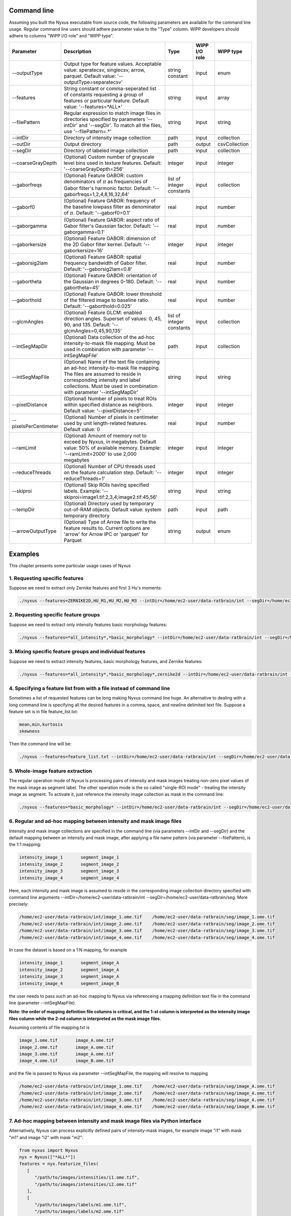 
Command line
==============

Assuming you built the Nyxus executable from source code,
the following parameters are available for the command
line usage. Regular command line users should adhere
parameter value to the "Type" column. WIPP developers
should adhere to columns "WIPP I/O role" and "WIPP type".


.. list-table::
   :widths: 15 45 10 10 10
   :header-rows: 1

   * - Parameter
     - Description
     - Type
     - WIPP I/O role
     - WIPP type
   * - --outputType
     - Output type for feature values. Acceptable value: speratecsv, singlecsv, arrow, parquet. Default value: '--outputType=separatecsv'
     - string constant
     - input
     - enum
   * - --features
     - String constant or comma-seperated list of constants requesting a group of features or particular feature. Default value: '--features=\*ALL\*'
     - string
     - input
     - array
   * - --filePattern
     - Regular expression to match image files in directories specified by parameters '--intDir' and '--segDir'. To match all the files, use '--filePattern=.\*'
     - string
     - input
     - string
   * - --intDir
     - Directory of intensity image collection
     - path
     - input
     - collection
   * - --outDir
     - Output directory
     - path
     - output
     - csvCollection
   * - --segDir
     - Directory of labeled image collection
     - path
     - input
     - collection
   * - --coarseGrayDepth
     - (Optional) Custom number of grayscale level bins used in texture features. Default: '--coarseGrayDepth=256'
     - integer
     - input
     - integer
   * - --gaborfreqs
     - (Optional) Feature GABOR: custom denominators of :math:`\pi` as frequencies of Gabor filter's harmonic factor. Default: '--gaborfreqs=1,2,4,8,16,32,64'
     - list of integer constants
     - input
     - collection
   * - --gaborf0
     - (Optional) Feature GABOR: frequency of the baseline lowpass filter as denominator of :math:`\pi`. Default: '--gaborf0=0.1'
     - real
     - input
     - number
   * - --gaborgamma
     - (Optional) Feature GABOR: aspect ratio of Gabor filter's Gaussian factor. Default: '--gaborgamma=0.1'
     - real
     - input
     - number
   * - --gaborkersize
     - (Optional) Feature GABOR: dimension of the 2D Gabor filter kernel. Default: '--gaborkersize=16'
     - integer
     - input
     - integer
   * - --gaborsig2lam
     - (Optional) Feature GABOR: spatial frequency bandwidth of Gabor filter. Default: '--gaborsig2lam=0.8'
     - real
     - input
     - number
   * - --gabortheta
     - (Optional) Feature GABOR: orientation of the Gaussian in degrees 0-180. Default: '--gabortheta=45'
     - real
     - input
     - number
   * - --gaborthold
     - (Optional) Feature GABOR: lower threshold of the filtered image to baseline ratio. Default: '--gaborthold=0.025'
     - real
     - input
     - number
   * - --glcmAngles
     - (Optional) Feature GLCM: enabled direction angles. Superset of values: 0, 45, 90, and 135. Default: '--glcmAngles=0,45,90,135'
     - list of integer constants
     - input
     - collection
   * - --intSegMapDir
     - (Optional) Data collection of the ad-hoc intensity-to-mask file mapping. Must be used in combination with parameter '--intSegMapFile'
     - path
     - input
     - collection
   * - --intSegMapFile
     - (Optional) Name of the text file containing an ad-hoc intensity-to-mask file mapping. The files are assumed to reside in corresponding intensity and label collections. Must be used in combination with parameter '--intSegMapDir'
     - string
     - input
     - string
   * - --pixelDistance
     - (Optional) Number of pixels to treat ROIs within specified distance as neighbors. Default value: '--pixelDistance=5'
     - integer
     - input
     - integer
   * - --pixelsPerCentimeter
     - (Optional) Number of pixels in centimeter used by unit length-related features. Default value: 0
     - real
     - input
     - number
   * - --ramLimit
     - (Optional) Amount of memory not to exceed by Nyxus, in megabytes. Default value: 50\% of available memory. Example: '--ramLimit=2000' to use 2,000 megabytes
     - integer
     - input
     - integer
   * - --reduceThreads
     - (Optional) Number of CPU threads used on the feature calculation step. Default: '--reduceThreads=1'
     - integer
     - input
     - integer
   * - --skiproi
     - (Optional) Skip ROIs having specified labels. Example: '--skiproi=image1.tif:2,3,4;image2.tif:45,56'
     - string
     - input
     - string
   * - --tempDir
     - (Optional) Directory used by temporary out-of-RAM objects. Default value: system temporary directory
     - path
     - input
     - path
   * - --arrowOutputType
     - (Optional) Type of Arrow file to write the feature results to. Current options are 'arrow' for Arrow IPC or 'parquet' for Parquet
     - string
     - output
     - enum

Examples
========

This chapter presents some particular usage cases of Nyxus

1. Requesting specific features
-------------------------------

Suppose we need to extract only Zernike features and first 3 Hu's moments:

.. code-block:: bash

   ./nyxus --features=ZERNIKE2D,HU_M1,HU_M2,HU_M3 --intDir=/home/ec2-user/data-ratbrain/int --segDir=/home/ec2-user/data-ratbrain/seg --outDir=/home/ec2-user/work/OUTPUT-ratbrain --filePattern=.* --outputType=singlecsv

2. Requesting specific feature groups
-------------------------------------

Suppose we need to extract only intensity features basic morphology features:

.. code-block:: bash

   ./nyxus --features=*all_intensity*,*basic_morphology* --intDir=/home/ec2-user/data-ratbrain/int --segDir=/home/ec2-user/data-ratbrain/seg --outDir=/home/ec2-user/work/OUTPUT-ratbrain --filePattern=.* --outputType=singlecsv

3. Mixing specific feature groups and individual features
---------------------------------------------------------

Suppose we need to extract intensity features, basic morphology features, and Zernike features:

.. code-block:: bash

   ./nyxus --features=*all_intensity*,*basic_morphology*,zernike2d --intDir=/home/ec2-user/data-ratbrain/int --segDir=/home/ec2-user/data-ratbrain/seg --outDir=/home/ec2-user/work/OUTPUT-ratbrain --filePattern=.* --outputType=singlecsv

4. Specifying a feature list from with a file instead of command line
---------------------------------------------------------------------

Sometimes a list of requested features can be long making Nyxus command line huge. An alternative to dealing with a long command line is specifying all the desired features in a comma, space, and newline delimited text file. Suppose a feature set is in file feature_list.txt:

.. code-block:: bash

   mean,min,kurtosis
   skewness

Then the command line will be:

.. code-block:: bash

   ./nyxus --features=feature_list.txt --intDir=/home/ec2-user/data-ratbrain/int --segDir=/home/ec2-user/data-ratbrain/seg --outDir=/home/ec2-user/work/OUTPUT-ratbrain --filePattern=.* --outputType=singlecsv

5. Whole-image feature extraction
---------------------------------

The regular operation mode of Nyxus is processing pairs of intensity and mask images treating non-zero pixel values of the mask image as segment label. The other operation mode is the so called "single-ROI mode" - treating the intensity image as segment. To activate it, just reference the intensity image collection as mask in the command line:

.. code-block:: bash

   ./nyxus --features=*basic_morphology* --intDir=/home/ec2-user/data-ratbrain/int --segDir=/home/ec2-user/data-ratbrain/int --outDir=/home/ec2-user/work/OUTPUT-ratbrain --filePattern=.* --outputType=singlecsv

6. Regular and ad-hoc mapping between intensity and mask image files
--------------------------------------------------------------------

Intensity and mask image collections are specified in the command line (via parameters --intDir and --segDir) and the default mapping between an intensity and mask image, after applying a file name pattern (via parameter --filePattern), is the 1:1 mapping:

.. code-block:: bash

   intensity_image_1       segment_image_1
   intensity_image_2       segment_image_2
   intensity_image_3       segment_image_3
   intensity_image_4       segment_image_4

Here, each intensity and mask image is assumed to reside in the corresponding image collection directory specified with command line arguments --intDir=/home/ec2-user/data-ratbrain/int --segDir=/home/ec2-user/data-ratbrain/seg. More precisely:

.. code-block:: bash

   /home/ec2-user/data-ratbrain/int/image_1.ome.tif    /home/ec2-user/data-ratbrain/seg/image_1.ome.tif
   /home/ec2-user/data-ratbrain/int/image_2.ome.tif    /home/ec2-user/data-ratbrain/seg/image_2.ome.tif
   /home/ec2-user/data-ratbrain/int/image_3.ome.tif    /home/ec2-user/data-ratbrain/seg/image_3.ome.tif
   /home/ec2-user/data-ratbrain/int/image_4.ome.tif    /home/ec2-user/data-ratbrain/seg/image_4.ome.tif

In case the dataset is based on a 1:N mapping, for example

.. code-block:: bash

   intensity_image_1       segment_image_A
   intensity_image_2       segment_image_A
   intensity_image_3       segment_image_A
   intensity_image_4       segment_image_B

the user needs to pass such an ad-hoc mapping to Nyxus via referenceing a mapping definition text file in the command line (parameter --intSegMapFile).

**Note: the order of mapping definition file columns is critical, and the 1-st column is interpreted as the intensity image files column while the 2-nd column is interpreted as the mask image files.**

Assuming contents of file mapping.txt is

.. code-block:: bash

   image_1.ome.tif       image_A.ome.tif
   image_2.ome.tif       image_A.ome.tif
   image_3.ome.tif       image_A.ome.tif
   image_4.ome.tif       image_B.ome.tif

and the file is passed to Nyxus via parameter --intSegMapFile, the mapping will resolve to mapping

.. code-block:: bash

   /home/ec2-user/data-ratbrain/int/image_1.ome.tif    /home/ec2-user/data-ratbrain/seg/image_A.ome.tif
   /home/ec2-user/data-ratbrain/int/image_2.ome.tif    /home/ec2-user/data-ratbrain/seg/image_A.ome.tif
   /home/ec2-user/data-ratbrain/int/image_3.ome.tif    /home/ec2-user/data-ratbrain/seg/image_A.ome.tif
   /home/ec2-user/data-ratbrain/int/image_4.ome.tif    /home/ec2-user/data-ratbrain/seg/image_B.ome.tif

7. Ad-hoc mapping between intensity and mask image files via Python interface
-----------------------------------------------------------------------------

Alternatively, Nyxus can process explicitly defined pairs of intensity-mask images, for example image "i1" with mask "m1" and image "i2" with mask "m2":

.. code-block:: python

   from nyxus import Nyxus
   nyx = Nyxus(["*ALL*"])
   features = nyx.featurize_files(
      [
         "/path/to/images/intensities/i1.ome.tif",
         "/path/to/images/intensities/i2.ome.tif"
      ],
      [
         "/path/to/images/labels/m1.ome.tif",
         "/path/to/images/labels/m2.ome.tif"
      ])


Nyxus can also process intensity-mask pairs that are stored as Numpy arrays using the ``featurize`` method. This method takes in either a single pair of 2D intensity-mask pairs
or a pair of 3D arrays containing 2D intensity and mask images. There is also two optional parameters to supply names to the resulting dataframe, .

.. code-block:: python

   from nyxus import Nyxus
   import numpy as np

   nyx = Nyxus(["*ALL*"])

   intens = [
      [[1, 4, 4, 1, 1],
      [1, 4, 6, 1, 1],
      [4, 1, 6, 4, 1],
      [4, 4, 6, 4, 1]],

      [[1, 4, 4, 1, 1],
      [1, 1, 6, 1, 1],
      [1, 1, 3, 1, 1],
      [4, 4, 6, 1, 1]]
   ]

   seg = [
      [[1, 1, 1, 1, 1],
      [1, 1, 1, 1, 1],
      [1, 1, 1, 1, 1],
      [1, 1, 1, 1, 1]],

      [[1, 1, 1, 1, 1],
      [1, 1, 1, 1, 1],
      [0, 1, 1, 1, 1],
      [1, 1, 1, 1, 1]]
   ]


   features = nyx.featurize(intens, seg)


The ``features`` variable is a Pandas dataframe similar to what is shown below.

.. code-block:: bash

        mask_image     intensity_image  label  MEAN       MEDIAN   ...  GABOR_6

   0   Segmentation1   Intensity1         1    45366.9    46887    ...  0.873016
   1   Segmentation1   Intensity1         2    27122.8    27124.5  ...  1.000000
   2   Segmentation1   Intensity1         3    34777.4    33659    ...  0.942857
   3   Segmentation1   Intensity1         4    35808.2    36924    ...  0.824074
   ...    ...             ...            ...     ...      ...      ...    ...
   14  Segmentation2   Intensity2         6    54573.3    54573.3  ...  0.980769

Note that in this case, default names were provided for the ``mask_image`` and ``intensity_image`` columns. To supply names
for these columns, the optional arguments ``intensity_names`` and ``label_names`` are used by passing lists of names in.
The length of the lists must be the same as the length of the mask and intensity arrays. To name the images, use

.. code-block:: python

   intens_names = ['custom_intens_name1', 'custom_intens_name2']
   seg_names = ['custom_seg_name1', 'custom_seg_name2']

   features = nyx.featurize(intens, seg, intens_name, seg_name)


The ``features`` variable will now use the custom names, as shown below

.. code-block:: bash

       mask_image        intensity_image             label  MEAN       MEDIAN   ...  GABOR_6

   0   custom_seg_name1   custom_intens_name1          1    45366.9    46887    ...  0.873016
   1   custom_seg_name1   custom_intens_name1          2    27122.8    27124.5  ...  1.000000
   2   custom_seg_name1   custom_intens_name1          3    34777.4    33659    ...  0.942857
   3   custom_seg_name1   custom_intens_name1          4    35808.2    36924    ...  0.824074
   ...    ...             ...            ...     ...      ...      ...    ...
   14  custom_seg_name2   Intensity2         6    54573.3    54573.3  ...  0.980769

All parameters to configure Nyxus are available to set within the constructor. These parameters can also be updated after the object is created using the ``set_params``
method. This method takes in keyword arguments where the key is a valid parameter in Nyxus and the value is the updated value for the parameter. For example,
to update the ``coarse_gray_depth`` to 256 and the ``gabor_f0`` parameter to 0.1, the following can be done:

.. code-block:: python

   from nyxus import Nyxus
   nyx = Nyxus(["*ALL*"])
   intensityDir = "/path/to/images/intensities/"
   maskDir = "/path/to/images/labels/"
   features = nyx.featurize_directory (intensityDir, maskDir)

   nyx.set_params(coarse_gray_depth=256, gabor_f0=0.1)


A list of valid parameters is included in the documentation for this method.

To get the values of the parameters in Nyxus, the ``get_params`` method is used. If no arguments are passed to this function, then a dictionary mapping all of the variable names to the respective value is returned. For example,

.. code-block:: python

   from nyxus import Nyxus
   nyx = Nyxus(["*ALL*"])
   intensityDir = "/path/to/images/intensities/"
   maskDir = "/path/to/images/labels/"
   features = nyx.featurize_directory (intensityDir, maskDir)

   print(nyx.get_params())


will print the dictionary

.. code-block:: bash

   {'coarse_gray_depth': 256,
   'features': ['*ALL*'],
   'gabor_f0': 0.1,
   'gabor_freqs': [1.0, 2.0, 4.0, 8.0, 16.0, 32.0, 64.0],
   'gabor_gamma': 0.1,
   'gabor_kersize': 16,
   'gabor_sig2lam': 0.8,
   'gabor_theta': 45.0,
   'gabor_thold': 0.025,
   'ibsi': 0,
   'n_loader_threads': 1,
   'n_feature_calc_threads': 4,
   'neighbor_distance': 5,
   'pixels_per_micron': 1.0}

There is also the option to pass arguments to this function to only receive a subset of parameter values. The arguments should be
valid parameter names as string, separated by commas. For example,

.. code-block:: python

   from nyxus import Nyxus
   nyx = Nyxus(["*ALL*"])
   intensityDir = "/path/to/images/intensities/"
   maskDir = "/path/to/images/labels/"
   features = nyx.featurize_directory (intensityDir, maskDir)

   print(nyx.get_params('coarse_gray_depth', 'features', 'gabor_f0'))

will print the dictionary

.. code-block:: bash

   {'coarse_gray_depth': 256,
   'features': ['*ALL*'],
   'gabor_f0': 0.1}


8. Using Arrow for feature results
-----------------------------------------------------------------------------

Nyxus provides the ability to get the results of the feature calculations in Arrow IPC and Parquet formats. To create an Arrow IPC or Parquet file, use the ``create_arrow_ipc_file()`` and ``create_parquet_file()`` methods on a Nyxus object. For example,

.. code-block:: python

   from nyxus import Nyxus
   import numpy as np

   intens = np.array([
      [[1, 4, 4, 1, 1],
      [1, 4, 6, 1, 1],
      [4, 1, 6, 4, 1],
      [4, 4, 6, 4, 1]],

      [[1, 4, 4, 1, 1],
      [1, 1, 6, 1, 1],
      [1, 1, 3, 1, 1],
      [4, 4, 6, 1, 1]],

      [[1, 4, 4, 1, 1],
      [1, 1, 1, 1, 1],
      [1, 1, 6, 1, 1],
      [1, 1, 6, 1, 1]],

      [[1, 4, 4, 1, 1],
      [1, 1, 1, 1, 1],
      [1, 1, 1, 1, 1],
      [1, 1, 6, 1, 1]],
   ])

   seg = np.array([
      [[1, 1, 1, 1, 1],
      [1, 1, 1, 1, 1],
      [1, 1, 1, 1, 1],
      [1, 1, 1, 1, 1]],

      [[1, 1, 1, 1, 1],
      [1, 1, 1, 1, 1],
      [0, 1, 1, 1, 1],
      [1, 1, 1, 1, 1]],

      [[1, 1, 1, 0, 0],
      [1, 1, 1, 1, 1],
      [1, 1, 0, 1, 1],
      [1, 1, 1, 1, 1]],

      [[1, 1, 1, 0, 0],
      [1, 1, 1, 1, 1],
      [1, 1, 1, 1, 1],
      [1, 1, 1, 1, 1]]

   ])

   nyx = Nyxus(["*ALL_INTENSITY*"])

   features = nyx.featurize(intens, seg)

   nyx.create_arrow_file()

   arrow_file_path = nyx.get_arrow_ipc_file()

   print(arrow_file_path)



The output is:

.. code-block:: bash

   out.arrow

Note that both of these methods have an optional argument for a path to be provided of where to write the file to. For example, ``nyx.create_arrow_file('out/out.arrow')``. For Arrow IPC files, a memory mapping can be created to access the data without using additional memory. For example, using the same ``intens`` and ``seg`` data as before,

.. code-block:: python

   nyx = Nyxus(["*ALL_INTENSITY*"])

   features = nyx.featurize(intens, seg)

   nyx.create_arrow_file()

   arrow_array = nyx.get_arrow_memory_mapping()

9. Nested Features Examples
-----------------------------------------------------------------------------

The Nested class is the Python API of Nyxus identifies child-parent relations of ROIs in images with a child and parent channel.
For example, consider the following intensity and segmentation images of the parent channel,

.. list-table::

    * - .. figure:: img/parent_int.png

           Fig 1. Parent channel intensity

      - .. figure:: img/parent_seg.png

           Fig 2. Parent channel segmentation

With the child channel

.. list-table::

    * - .. figure:: img/child_int.png

           Fig 3. Child channel intensity

      - .. figure:: img/child_seg.png

            Fig 4. Child channel segmentation


As shown by the figures, there are ROIs in the child segmentation that are completely contained in the the ROIs of the parent channel.
The purpose of the Nested class is to identify the child ROIs of the parent channel. The Nested class also contains functionality to
apply aggregate functions to the child features, as shown belong in the example.

To use the Nested class, first call the constructor with the optional argument ``aggregate``. If ``aggregate`` is not passed, the
``find_relation`` behavior will change (described later). Any aggregate function supported by Pandas is available,
such as ``min``, ``max``, ``count``, and ``mean``. Lambda functions can also be used, and named using a 2-tuple, where the first
element is the name and the second is the lambda function. This allows functions that are not supported by Pandas to be used,
such as Numpy's ``np.nanmean``.

To use the Nested class, first call Nyxus to get the features of all ROIs from the child channels. If the child channels are described
by a channel number in the filename, a filepattern can be used to filter down to only the child channel. Consider a directory with the images

.. code-block:: bash

     p0_y1_r1_c0.ome.tif
     p0_y1_r1_c1.ome.tif
     p0_y1_r2_c0.ome.tif
     p0_y1_r2_1.ome.tif
     p0_y1_r3_c0.ome.tif
     p0_y1_r3_c1.ome.tif
     ...

where the child channel is designated by ``c0`` and the parent channel is ``c1``. We can filter down to only the child channel using the
``filepattern <https://filepattern.readthedocs.io/en/latest/>``_ ``p{r}_y{c}_r{z}_c0.ome.tif`` or the equivalent regex ``p[0-9]_y[0-9]_r[0-9]_c0\.ome\.tif``.


Next, we calculate the features for the child channel. For simplicity, we only use the Gabor features, but any or all features can be used.

.. code-block:: python

     from nyxus import Nyxus, Nested
     import numpy as np

     int_path = 'path/to/intensity'
     seg_path = 'path/to/segmentation'

     nyx = Nyxus(['GABOR'])

     child_features = nyx.featurize(int_path, seg_path, file_pattern='p[0-9]_y[0-9]_r[0-9]_c0\.ome\.tif')

     print(features.head())

The result of this code is

.. code-block:: bash

   mask_image                    intensity_image  label   GABOR_0   GABOR_1   GABOR_2   GABOR_3   GABOR_4   GABOR_5   GABOR_6
   0    p0_y1_r1_c0.ome.tif  p0_y1_r1_c0.ome.tif      1  0.224206  0.172619  0.166667  0.730159  0.773810  0.767857  0.753968
   1    p0_y1_r1_c0.ome.tif  p0_y1_r1_c0.ome.tif      2  1.000000  0.610000  0.540000  0.980000  0.990000  0.990000  0.970000
   2    p0_y1_r1_c0.ome.tif  p0_y1_r1_c0.ome.tif      3  0.429864  0.217195  0.122172  0.877828  0.941176  0.936652  0.909502
   3    p0_y1_r1_c0.ome.tif  p0_y1_r1_c0.ome.tif      4  0.846154  0.948718  0.717949  1.000000  1.000000  1.000000  1.000000
   4    p0_y1_r1_c0.ome.tif  p0_y1_r1_c0.ome.tif      5  0.277778  0.021368  0.029915  0.794872  0.841880  0.841880  0.824786

Next, the ``find_relation`` method is used to find the child-parent relations. This method takes in the segmentation path along with
filepatterns to distinguish the child channel from the parent channel.

.. code-block:: python

   nest = Nested(['sum', 'mean', 'min', ('nanmean', lambda x: np.nanmean(x))])

   df = nest.find_relations(seg_path, 'p{r}_y{c}_r{z}_c1.ome.tif', 'p{r}_y{c}_r{z}_c0.ome.tif')
   print(df.head())

The result is

.. code-block:: bash

   Image              Parent_Label  Child_Label
   0  /path/to/image          72.0         65.0
   1  /path/to/image          71.0         66.0
   2  /path/to/image          70.0         64.0
   3  /path/to/image          68.0         61.0
   4  /path/to/image          67.0         65.0

The ``featurize`` method can then be used along with the child features to apply the aggregate functions. The ``featurize`` method
takes in the ``features`` DataFrame generated by Nyxus, which contains the features calculations for each ROI, along with the DataFrame
containing the parent-child relations from the ``find_relations`` method. The output of this method is a DataFrame containing

.. code-block:: python

     df = nest.featurize(df, features)
     print(df.head())

The result is

.. code-block:: bash

     GABOR_0                                  GABOR_1                                  GABOR_2            ...   GABOR_4              GABOR_5                                  GABOR_6
             sum      mean       min   nanmean        sum      mean       min   nanmean        sum      mean  ...       min   nanmean        sum      mean       min   nanmean        sum      mean       min   nanmean
     label                                                                                                         ...
     1      24.010227  0.666951  0.000000  0.666951  19.096262  0.530452  0.001645  0.530452  17.037345  0.473260  ...  0.773810  0.897924  32.060053  0.890557  0.767857  0.890557  31.643434  0.878984  0.753968  0.878984
     2      13.374170  0.445806  0.087339  0.445806   7.279187  0.242640  0.075000  0.242640   6.390529  0.213018  ...  0.735000  0.885494  26.414860  0.880495  0.727500  0.880495  25.886468  0.862882  0.700000  0.862882
     3       5.941783  0.198059  0.000000  0.198059   3.364149  0.112138  0.000000  0.112138   2.426409  0.080880  ...  0.858462  0.900500  26.836040  0.894535  0.858462  0.894535  26.172914  0.872430  0.829231  0.872430
     4      13.428773  0.559532  0.000000  0.559532  12.021938  0.500914  0.008772  0.500914   9.938915  0.414121  ...  0.820175  0.945459  22.572913  0.940538  0.802632  0.940538  22.270382  0.927933  0.787281  0.927933
     5       6.535722  0.181548  0.000000  0.181548   1.833463  0.050930  0.000000  0.050930   2.083023  0.057862  ...  0.697917  0.819318  29.094328  0.808176  0.693452  0.808176  28.427727  0.789659  0.675595  0.789659

The other way to utilize the Nested class is to not pass any aggregate features to the constructor. In this case, the ``featurize`` method with create a
pivot table where the rows are the ROI labels and the columns are grouped by the features.

.. code-block:: python

     nest = Nested(['sum', 'mean', 'min', ('nanmean', lambda x: np.nanmean(x))])

     df = nest.find_relations(seg_path, 'p{r}_y{c}_r{z}_c1.ome.tif', 'p{r}_y{c}_r{z}_c0.ome.tif')

     df = nest.featurize(df, features)
     print(df.head())


The result is

.. code-block:: bash

                   GABOR_0                                                                   ... GABOR_6
     Child_Label      1.0       2.0       3.0       4.0       5.0  6.0  7.0  8.0  9.0  10.0  ...    55.0 56.0 58.0 59.0 60.0 61.0 62.0 64.0 65.0 66.0
     label                                                                                   ...
     1            0.666951       NaN       NaN       NaN       NaN  NaN  NaN  NaN  NaN  NaN  ...     NaN  NaN  NaN  NaN  NaN  NaN  NaN  NaN  NaN  NaN
     2                 NaN  0.445806       NaN       NaN       NaN  NaN  NaN  NaN  NaN  NaN  ...     NaN  NaN  NaN  NaN  NaN  NaN  NaN  NaN  NaN  NaN
     3                 NaN       NaN  0.198059       NaN       NaN  NaN  NaN  NaN  NaN  NaN  ...     NaN  NaN  NaN  NaN  NaN  NaN  NaN  NaN  NaN  NaN
     4                 NaN       NaN       NaN  0.559532       NaN  NaN  NaN  NaN  NaN  NaN  ...     NaN  NaN  NaN  NaN  NaN  NaN  NaN  NaN  NaN  NaN
     5                 NaN       NaN       NaN       NaN  0.181548  NaN  NaN  NaN  NaN  NaN  ...     NaN  NaN  NaN  NaN  NaN  NaN  NaN  NaN  NaN  NaN
